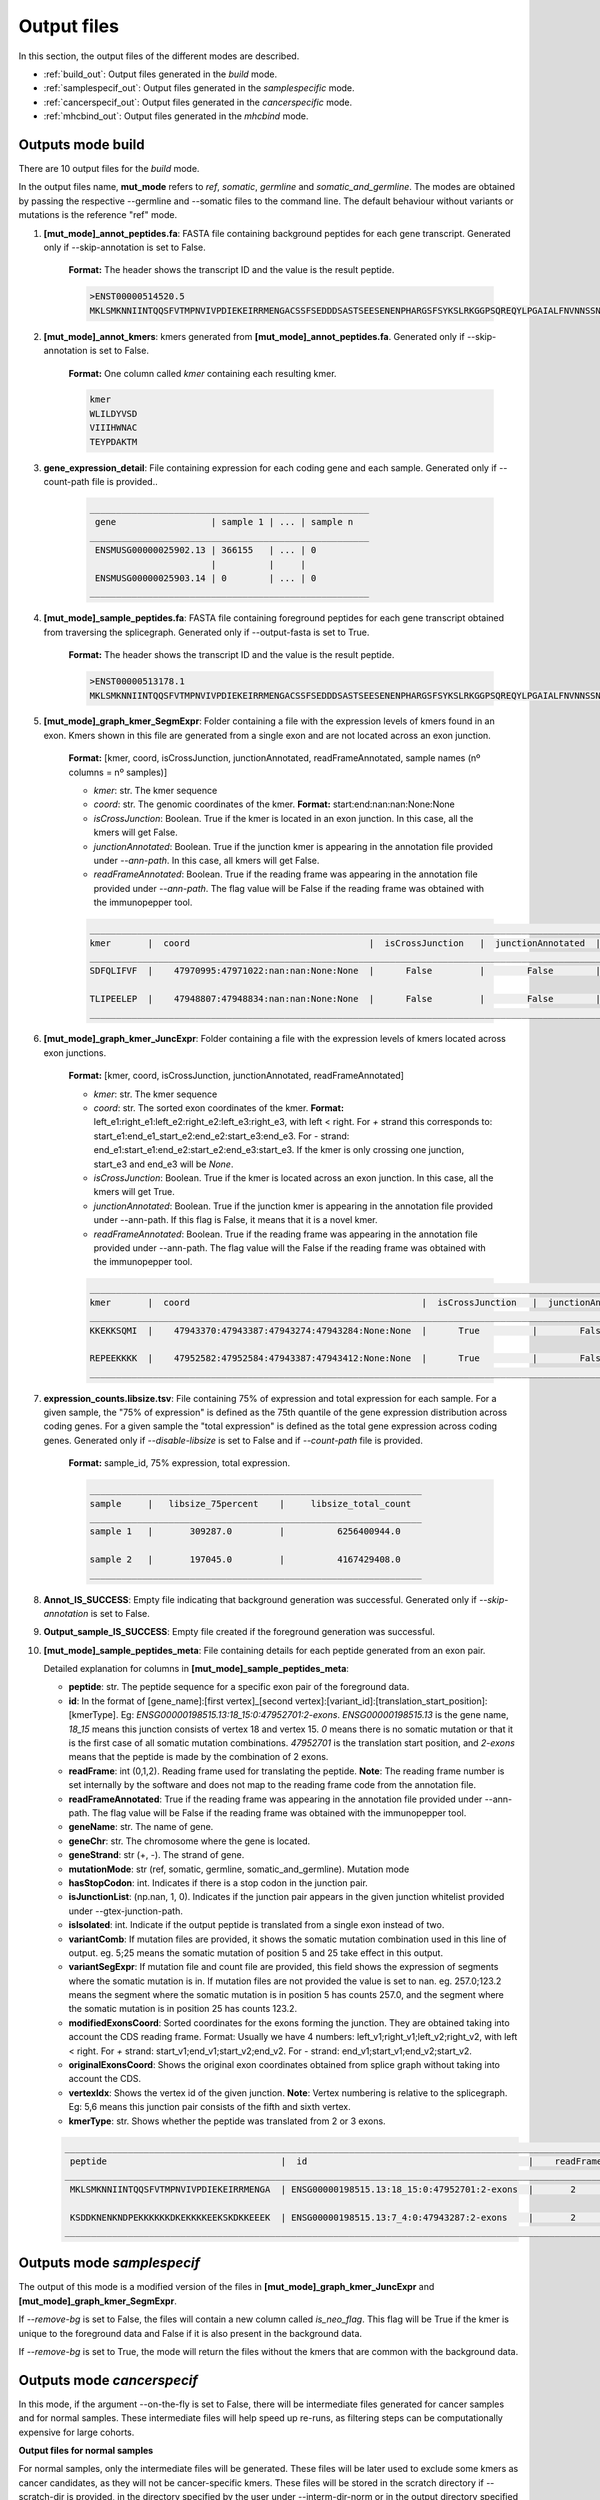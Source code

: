 Output files
=============

In this section, the output files of the different modes are described.

- :ref:`build_out`: Output files generated in the *build* mode.
- :ref:`samplespecif_out`: Output files generated in the *samplespecific* mode.
- :ref:`cancerspecif_out`: Output files generated in the *cancerspecific* mode.
- :ref:`mhcbind_out`: Output files generated in the *mhcbind* mode.

.. _build_out:

Outputs mode **build**
-----------------------
There are 10 output files for the *build* mode.

In the output files name, **mut_mode** refers to *ref*, *somatic*, *germline* and *somatic_and_germline*. The modes are obtained by passing the respective --germline and --somatic files to the command line. The default behaviour without variants or mutations is the reference "ref" mode.

.. _output-1-build:

1. **\[mut_mode\]_annot_peptides.fa**: FASTA file containing background peptides for each gene transcript. Generated only if --skip-annotation is set to False.

    **Format:** The header shows the transcript ID and the value is the result peptide.

    .. code-block::

        >ENST00000514520.5
        MKLSMKNNIINTQQSFVTMPNVIVPDIEKEIRRMENGACSSFSEDDDSASTSEESENENPHARGSFSYKSLRKGGPSQREQYLPGAIALFNVNNSSNKDQ


2. **\[mut_mode\]_annot_kmers**: kmers generated from **\[mut_mode\]_annot_peptides.fa**. Generated only if --skip-annotation is set to False.

    **Format:** One column called *kmer* containing each resulting kmer.

    .. code-block::

        kmer
        WLILDYVSD
        VIIIHWNAC
        TEYPDAKTM

3. **gene_expression_detail**: File containing expression for each coding gene and each sample. Generated only if --count-path file is provided..

    .. code-block::

        _____________________________________________________
         gene                  | sample 1 | ... | sample n
        _____________________________________________________
         ENSMUSG00000025902.13 | 366155   | ... | 0
                               |          |     |
         ENSMUSG00000025903.14 | 0        | ... | 0
        _____________________________________________________


4. **\[mut_mode\]_sample_peptides.fa**: FASTA file containing foreground peptides for each gene transcript obtained from traversing the splicegraph. Generated only if --output-fasta is set to True.

    **Format:** The header shows the transcript ID and the value is the result peptide.

    .. code-block::

        >ENST00000513178.1
        MKLSMKNNIINTQQSFVTMPNVIVPDIEKEIRRMENGACSSFSEDDDSASTSEESENENPHARGSFSYKSLRKGGPSQREQYLPGAIALFNVNNSSNKD

.. _output-5-build:

5. **\[mut_mode\]_graph_kmer_SegmExpr**: Folder containing a file with the expression levels of kmers found in an exon. Kmers shown in this file are generated from a single exon and are not located across an exon junction.

    **Format:** [kmer, coord, isCrossJunction, junctionAnnotated, readFrameAnnotated, sample names (nº columns = nº samples)]

    * *kmer*: str. The kmer sequence
    * *coord*: str. The genomic coordinates of the kmer. **Format:** start:end:nan:nan:None:None
    * *isCrossJunction*: Boolean. True if the kmer is located in an exon junction. In this case, all the kmers will get False.
    * *junctionAnnotated*: Boolean. True if the junction kmer is appearing in the annotation file provided under `--ann-path`. In this case, all kmers will get False.
    * *readFrameAnnotated*: Boolean. True if the reading frame was appearing in the annotation file provided under `--ann-path`. The flag value will be False if the reading frame was obtained with the immunopepper tool.

    .. code-block::

        _________________________________________________________________________________________________________________________________________________________________
        kmer       |  coord                                  |  isCrossJunction   |  junctionAnnotated  |    readFrameAnnotated   |   sample 1  |     ...  |   sample n
        _________________________________________________________________________________________________________________________________________________________________
        SDFQLIFVF  |    47970995:47971022:nan:nan:None:None  |      False         |        False        |           True          |       0.0   |     ...  |      0.0

        TLIPEELEP  |    47948807:47948834:nan:nan:None:None  |      False         |        False        |           False         |       0.0   |     ...  |      0.25
        _________________________________________________________________________________________________________________________________________________________________

.. _output-6-build:

6. **\[mut_mode\]_graph_kmer_JuncExpr**: Folder containing a file with the expression levels of kmers located across exon junctions.

    **Format:** [kmer, coord, isCrossJunction, junctionAnnotated, readFrameAnnotated]

    * *kmer*: str. The kmer sequence
    * *coord*: str. The sorted exon coordinates of the kmer. **Format:** left_e1:right_e1:left_e2:right_e2:left_e3:right_e3, with left < right. For *+* strand this corresponds to: start_e1:end_e1_start_e2:end_e2:start_e3:end_e3. For *-* strand: end_e1:start_e1:end_e2:start_e2:end_e3:start_e3. If the kmer is only crossing one junction, start_e3 and end_e3 will be `None`.
    * *isCrossJunction*: Boolean. True if the kmer is located across an exon junction. In this case, all the kmers will get True.
    * *junctionAnnotated*: Boolean. True if the junction kmer is appearing in the annotation file provided under --ann-path. If this flag is False, it means that it is a novel kmer.
    * *readFrameAnnotated*: Boolean. True if the reading frame was appearing in the annotation file provided under --ann-path. The flag value will the False if the reading frame was obtained with the immunopepper tool.


    .. code-block::

        ___________________________________________________________________________________________________________________________________________________________________________
        kmer       |  coord                                            |  isCrossJunction   |  junctionAnnotated  |    readFrameAnnotated   |   sample 1  |     ...  |   sample n
        ___________________________________________________________________________________________________________________________________________________________________________
        KKEKKSQMI  |    47943370:47943387:47943274:47943284:None:None  |      True          |        False        |           False         |       0.0   |     ...  |      1.0

        REPEEKKKK  |    47952582:47952584:47943387:47943412:None:None  |      True          |        False        |           True          |       0.0   |     ...  |      0.25
        ___________________________________________________________________________________________________________________________________________________________________________


7. **expression_counts.libsize.tsv**: File containing 75% of expression and total expression for each sample. For a given sample, the "75% of expression" is defined as the 75th quantile of the gene expression distribution across coding genes. For a given sample the "total expression" is defined as the total gene expression across coding genes. Generated only if `--disable-libsize` is set to False and if `--count-path` file is provided.

    **Format:** sample_id, 75% expression, total expression.

    .. code-block::

        _______________________________________________________________
        sample     |   libsize_75percent    |     libsize_total_count
        _______________________________________________________________
        sample 1   |       309287.0         |          6256400944.0

        sample 2   |       197045.0         |          4167429408.0
        _______________________________________________________________


8. **Annot_IS_SUCCESS**: Empty file indicating that background generation was successful. Generated only if `--skip-annotation` is set to False.

9. **Output_sample_IS_SUCCESS**: Empty file created if the foreground generation was successful.

.. _output-10-build:

10. **\[mut_mode\]_sample_peptides_meta**: File containing details for each peptide generated from an exon pair.

    Detailed explanation for columns in **\[mut_mode\]_sample_peptides_meta**:

    - **peptide**: str. The peptide sequence for a specific exon pair of the foreground data.
    - **id**: In the format of \[gene_name\]:\[first vertex\]_\[second vertex\]:\[variant_id\]:\[translation_start_position\]:\[kmerType\]. Eg: *ENSG00000198515.13:18_15:0:47952701:2-exons*. *ENSG00000198515.13* is the gene name, *18_15* means this junction consists of vertex 18 and vertex 15. *0* means there is no somatic mutation or that it is the first case of all somatic mutation combinations. *47952701* is the translation start position, and *2-exons* means that the peptide is made by the combination of 2 exons.
    - **readFrame**: int (0,1,2). Reading frame used for translating the peptide. **Note**: The reading frame number is set internally by the software and does not map to the reading frame code from the annotation file.
    - **readFrameAnnotated**: True if the reading frame was appearing in the annotation file provided under --ann-path. The flag value will be False if the reading frame was obtained with the immunopepper tool.
    - **geneName**: str. The name of gene.
    - **geneChr**: str. The chromosome where the gene is located.
    - **geneStrand**: str (+, -). The strand of gene.
    - **mutationMode**: str (ref, somatic, germline, somatic_and_germline). Mutation mode
    - **hasStopCodon**: int. Indicates if there is a stop codon in the junction pair.
    - **isJunctionList**: (np.nan, 1, 0). Indicates if the junction pair appears in the given junction whitelist provided under --gtex-junction-path.
    - **isIsolated**: int. Indicate if the output peptide is translated from a single exon instead of two.
    - **variantComb**: If mutation files are provided, it shows the somatic mutation combination used in this line of output. eg. 5;25 means the somatic mutation of position 5 and 25 take effect in this output.
    - **variantSegExpr**: If mutation file and count file are provided, this field shows the expression of segments where the somatic mutation is in.  If mutation files are not provided the value is set to nan. eg. 257.0;123.2 means the segment where the somatic mutation is in position 5 has counts 257.0, and the segment where the somatic mutation is in position 25 has counts 123.2.
    - **modifiedExonsCoord**: Sorted coordinates for the exons forming the junction. They are obtained taking into account the CDS reading frame. Format: Usually we have 4 numbers: left_v1;right_v1;left_v2;right_v2, with left < right. For *+* strand: start_v1;end_v1;start_v2;end_v2. For *-* strand: end_v1;start_v1;end_v2;start_v2.
    - **originalExonsCoord**: Shows the original exon coordinates obtained from splice graph without taking into account the CDS.
    - **vertexIdx**: Shows the vertex id of the given junction. **Note**: Vertex numbering is relative to the splicegraph. Eg: 5,6 means this junction pair consists of the fifth and sixth vertex.
    - **kmerType**: str. Shows whether the peptide was translated from 2 or 3 exons.

    .. code-block::

        _______________________________________________________________________________________________________________________________________________________________________________________________________________________________________________________________________________________________________________________________________________________________________________________________________________________________
         peptide                                 |  id                                          |    readFrame    |   readFrameAnnotated   |       geneName        |     geneChr   |   geneStrand  |  mutationMode |  hasStopCodon  |  isJunctionList |   isIsolated  |    variantComb |    variantSegExpr     |       modifiedExonsCoord                  |            originalExonsCoord              |     vertexIdx  |  kmerType
        _______________________________________________________________________________________________________________________________________________________________________________________________________________________________________________________________________________________________________________________________________________________________________________________________________________________________
         MKLSMKNNIINTQQSFVTMPNVIVPDIEKEIRRMENGA  | ENSG00000198515.13:18_15:0:47952701:2-exons  |       2         |          True          |   ENSG00000198515.13  |      chr4     |       -       |      ref      |       0        |       nan       |       0       |       nan      |         nan           |   47952582;47952701;47951354;47951469     |     47952582;47952807;47951352;47951469    |        18;15   |   2-exons

         KSDDKNENKNDPEKKKKKKDKEKKKKEEKSKDKKEEEK  | ENSG00000198515.13:7_4:0:47943287:2-exons    |       2         |          False         |   ENSG00000198515.13  |      chr8     |       +       |      ref      |       0        |       nan       |       0       |       nan      |         nan           |   47943180;47943287;47942042;47942148     |      47943180;47943288;47942040;47942148   |         7;4    |   2-exons
        _______________________________________________________________________________________________________________________________________________________________________________________________________________________________________________________________________________________________________________________________________________________________________________________________________________________________


.. _samplespecif_out:

Outputs mode `samplespecif`
---------------------------

.. todo:: add examples

The output of this mode is a modified version of the files in **\[mut_mode\]_graph_kmer_JuncExpr** and **\[mut_mode\]_graph_kmer_SegmExpr**.

If `--remove-bg` is set to False, the files will contain a new column called `is_neo_flag`. This flag will be True if the kmer is unique to the foreground data and False if it is also present in the background data.

If `--remove-bg` is set to True, the mode will return the files without the kmers that are common with the background data.

.. _cancerspecif_out:

Outputs mode `cancerspecif`
------------------------------

In this mode, if the argument --on-the-fly is set to False, there will be intermediate files generated for cancer samples and for normal samples. These intermediate files will help speed up re-runs, as filtering steps can be computationally expensive for large cohorts.

**Output files for normal samples**

For normal samples, only the intermediate files will be generated. These files will be later used to exclude some kmers as cancer candidates, as they will not be cancer-specific kmers. These files will be stored in the scratch directory if --scratch-dir is provided, in the directory specified by the user under --interm-dir-norm or in the output directory specified under --output-dir if none of the previous arguments are not provided.

In the filtering pipeline, kmers are filtered based on their expression level and on the number of samples in which they are expressed. However, the building of the splicegraph includes kmers never seen in the RNA-samples and solely present in the annotation. These kmers will be processed separately and will be removed from the foreground set. The kmers will be stored in the file **kmers_derived_solely_from_annotation.csv**.

1. **kmers_derived_solely_from_annotation.csv**: This is a file containing the kmers that are derived from the annotation and not present in any normal sample. The kmers present in this file will be skipped, and they will not be further processed. They will also be removed from the foreground matrix.

    **Technical note:** If the expression data is taken from junctions, provided under --path-cancer-matrix-edge, the kmers selected in this file will be the ones with *JunctionAnnotated = True* and zero expression across all normal samples. If the expression data is taken from segments, provided under --path-cancer-matrix-segm, the kmers selected in this file will be the ones with *ReadFrameAnnotated = True* and zero expression across all normal samples.

.. todo:: not present anymore. Delete file 1 here?

2. **interm_normal_combiExprCohortLim{--cohort-expr-support-normal}Across1_batch{--batch_id}_{--tot-batches}.tsv.gz**: This folder contains intermediate calculations for the filtering of normals. It will show the kmers present with an expression bigger than --cohort-expr-support-normal in at least one normal sample.

    **Technical note:** As the filtering data is usually large, it is divided in different parts or batches and analyzed separately. In this directory one can obtain the intermediate information for each part.

    **Format:** The file is a tab seperated file with two columns, with the first column showing the kmer and the second column showing the number of samples in which that kmer appears with more expression than the expression threshold.

    **Pipeline relevance:** The expression filter --cohort-expr-support-normal is defined as the "expression threshold" needed in at least one background sample for exclusion. Therefore, the kmers present in these files are the ones passing the expression filter threshold for background samples and will be removed from the foreground. This file will be helpful to perform the expression filtering step 2a) of :ref:`normal filtering <filt-normal>`.

    The directory also contains an empty file '_SUCCESS' that indicates that the filtering was successful.

    .. code-block::

        AAAAAAAGD      7868
        AAAAAAAKN      7876
        AAAAAAAKP       2


3. **interm_normal_combiExprCohortLim0.0Across1_batch{--batch_id}_{--tot-batches}.tsv.gz**: This folder contains intermediate calculations for the filtering of normals. The intermediate files will show the kmers present with an expression bigger than 0 in at least one normal sample.

    **Technical note:** As the filtering data is usually large, it is divided in different parts or batches and analyzed separately. In this directory one can obtain the intermediate information for each part.

    **Format:** The files obtained in this folder will be tab-separated, and they will have two columns, with the first column showing the kmer and the second column showing the number of samples in which that kmer appears with more expression than 0.

    **Pipeline relevance:** The filter --n-samples-lim-normal is defined as the "recurrence threshold with any read (>0)" needed in --n-samples-lim-normal background samples for exclusion. This file will be helpful to perform the filtering step 2b) in :ref:`normal filtering <filt-normal>`.

    **Technical note:** In the filtering step 2b), the recurrence threshold defined in **pipeline relevance** will be performed on the fly using this intermediate file as input. The operation can be performed on the fly because it requires less computational power.

    The directory also contains an empty file '_SUCCESS' that indicates that the filtering was successful.

    .. code-block::

        AAAAAAAGD      7868
        AAAAAAAKN      7876
        AAAAAAAKP       50


**Output files for cancer samples**

For cancer samples, there will be both intermediate and output files generated. The intermediate files will be later used for selecting kmer candidates based on their expression and recurrence. These files will be stored in the scratch directory if `--scratch-dir` is provided, in the directory specified by the user under `--interm-dir-cancer` or in the output directory specified under `--output-dir` if the previous arguments are not provided.

1. **Intermediate files**

   a. **interm_cancer_{mutation_mode}_combiExprCohortLim{--cohort-expr-support-cancer}Across1Except{--ids-cancer-sample}_batch{--batch_id}_{--tot-batches}.tsv.gz**: This folder contains intermediate calculations for the filtering of cancer samples. It will show the kmers present with an expression higher than --cohort-expr-support-cancer in at least one cancer sample other than the target. The target sample is provided under --ids-cancer-samples and will be referenced in the output folder name.

        **Technical note:** As the filtering data is usually large, it is divided in different parts or batches and analyzed separately. In this directory one can obtain the intermediate information for each part.

        **Format:** The file is a tab-seperated file with two columns, with the first column showing the kmer and the second column showing the number of samples in which that kmer appears with more expression than the expression threshold.

        **Pipeline relevance:** The filter --cohort-expr-support-cancer is defined as the "expression threshold" requested in the cancer cohort samples, excluding the target sample. The kmers present in this intermediate file will be the ones passing --cohort-expr-support-cancer in one or more samples. However, this expression filter needs to be combined with the number of samples filter --n-samples-lim-normal, so this file will not directly show the kmers that will be selected as cancer candidates. This file will be helpful to perform the expression filtering of step of :ref:`cancer filtering <filt-cancer>`.

        The directory also contains an empty file '_SUCCESS' that indicates that the filtering was successful.

        One example of how the output name for this file could look is the following: *interm_cancer_somatic_combiExprCohortLim3.0Across1ExceptTCGA-OR-A5J1-01A-11R-A29R-07_batch0_1.tsv.gz*.

        .. code-block::

            BBBBBBBGD      6898
            BBBBBBBKN      7356
            BBBBBBBKP       900


  b. **interm_cancer_{mutation_mode}_combiExprCohortLim0.0Across1Except{--ids-cancer-sample}_batch{--batch_id}_{--tot-batches}.tsv.gz**: This folder contains intermediate calculations for the filtering of cancer samples. It will show the kmers present with an expression bigger than 0 in at least one cancer sample other than the target. The target sample is provided under --ids-cancer-samples, and will be referenced in the output folder name.

       **Technical note:** As the filtering data is usually large, it is divided in different parts or batches and analyzed separately. In this directory one can obtain the intermediate information for each part.

       **Format:** The files obtained in this folder will be tab separated, and they will have two columns, with the first column showing the kmer and the second column showing the number of samples in which that kmer appears with more expression than 0.

       **Pipeline relevance:** The filter --n-samples-lim-normal is defined as the "recurrence threshold with --cohort-expr-support-cancer reads" requested in --n-samples-lim-normal cancer cohort samples, excluding the target sample. However, this intermediate file only assesses kmer expression being bigger than 0 in one or more samples, and the --n-samples-lim-normal threshold will be applied in step 2 of :ref:`cancer filtering <filt-cancer>`.

       **Technical note:** The filtering step 2 applies the recurrence threshold defined under pipeline relevance. It is performed on the fly using this intermediate file as input. The operation can be performed on the fly because it requires less computational power.

       The directory also contains an empty file '_SUCCESS' that indicates that the filtering was successful.

       One example of how the output name for this file could look is the following: *interm_cancer_somatic_combiExprCohortLim0.0Across1ExceptTCGA-OR-A5J1-01A-11R-A29R-07_batch0_1.tsv.gz*.

       .. code-block::

            BBBBBBBGD      3056
            BBBBBBBKN      2576
            BBBBBBBKP       900



2. **Output files**

    .. _output-tsv-cancerspecif:

    a. **{tag_prefix}_{id_cancer_sample}_{mutation_mode}_SampleLim{--sample-expr-support-cancer}_CohortLim{--cohort-expr-support-cancer}_Across{--n-samples-lim-cancer}_FiltNormals{--tag_normals}_CohortLim{--cohort-expr-support-normal}_Across{--n-samples-lim-normal}_batch{--batch-id}_{--tot-batches}.tsv**: This file is obtained after the "cancer/foreground support filtering" and "normal/background differential filtering" steps. The steps aim at assessing the cancer support condition, and at retaining cancer-specific kmers only. Therefore, the result contains the kmers that:

       - Passed the cancer filter based on expression in the target sample
       - Passed the cancer cohort filter based on the expression and minimum number of samples
       - Are not present in the normal files, subject to expression and sample limits set in the normals.

       **Technical note:** `batch{--batch-id}_{--tot-batches}` is added to the folder name only if the `--batch` arguments are provided.

       One example of how the output name for this file could look is the following: *breast_TCGA-OR-A5J1-01A-11R-A29R-07_somatic_SampleLim3.0_CohortLim0.0Across10_FiltNormalsGtexcoreCohort_ExceptTCGA-OR-A5J1-01A-11R-A29R-07_CohortLim0.0_Across1_batch0_1.tsv.gz*.

       .. todo:: check if this output is still like this

       .. code-block::

           kmer    TCGAA2A0SX01A12RA08407all
           AAGDDENHN       244.0
           AAMGIKSCA       4252.0
           AAPGQHLQA       38.0

    b. **{tag_prefix}_{id_cancer_sample}_{mutation_mode}_SampleLim{--sample-expr-support-cancer}_CohortLim{--cohort-expr-support-cancer}_Across{--n-samples-lim-cancer}_FiltNormals{--tag_normals}_CohortLim{--cohort-expr-support-normal}_Across{--n-samples-lim-normal}_FiltUniprot_batch{--batch-id}_{--tot-batches}.tsv**: This file will only be generated if the user provides an Uniprot database, under `--uniprot`, containing kmers that should not appear in the output of the foreground kmers.

       **Pipeline relevance:** This file is obtained by filtering the output file a with the kmers that are present in the provided uniprot database.

       One example of how the output name for this file could look is the following: *breast_TCGA-OR-A5J1-01A-11R-A29R-07_somatic_SampleLim3.0_CohortLim0.0Across10_FiltNormalsGtexcoreCohort_ExceptTCGA-OR-A5J1-01A-11R-A29R-07_CohortLim0.0_Across1_FiltUniprot_batch0_1.tsv.gz*.

       .. todo:: Check if the output is still like this

       .. code-block::

          kmer            TCGAA2A0SX01A12RA08407all       kmer_IL_eq
          AAGDDENHN                244.0                  AAGDDENHN
          AAPGQHLQA                38.0                   AAPGQHLQA
          ACSNFIFKH                114.0                  ACSNFLFKH


    .. _output-count-cancerspecif:

    c. **{--output-count}**: If --output-count is provided, this file will be generated. It contains the number of remaining kmers after each filtering step. It is a tabular file with different fields:

       - Sample: The cancer sample id. It is an id matching *--ids-cancer-samples*.
       - Mutation mode: The mutation mode used for the analysis. It is either *ref*, *somatic*, *germline* or *somatic_and_germline*.
       - Min_sample_reads: Expression threshold for sample filtering (step 2a of :ref:`cancer pipeline <filt-cancer>`). It is the threshold provided under *--sample-expr-support-cancer*.
       - Number (#) of cohort samples: Number of samples threshold for cancer cohort filtering (step 2b of :ref:`cancer pipeline <filt-cancer>`). It is the threshold provided under *--n-samples-lim-cancer*.
       - Reads per cohort sample: Expression threshold for expression cancer cohort filtering (step 2b of :ref:`cancer pipeline <filt-cancer>`). It is the threshold provided under *--cohort-expr-support-cancer*.
       - Number (#) of normal samples allowed: Number of samples threshold for normal cohort filtering (step 2b of :ref:`normal pipeline <filt-normal>`). It is the threshold provided under *--n-samples-lim-normal*.
       - Normal cohort id: The normal cohort id.
       - Reads per normal sample: Expression threshold for expression normal cohort filtering (step 2a of :ref:`normal pipeline <filt-normal>`). It is the threshold provided under *--cohort-expr-support-normal*.
       - Init_cancer: Number of kmers before any filtering step.
       - Filter_sample: Number of kmers remaining after sample filtering (step 2a of :ref:`cancer pipeline <filt-cancer>`).
       - Filter_sample_cohort: Number of kmers remaining after cancer cohort filtering (step 2b of :ref:`cancer pipeline <filt-cancer>`).
       - Filter_sample_cohort_cohortnormal #TODO: check if this was corrected: Number of kmers after differential filtering with normal samples (i.e. After removing from the foreground the kmers that passed the thresholds for expression *--cohort-expr-support-normal* and number of samples *--n-samples-lim-normal* in the normal cohort).
       - Filter_sample_cohort_cohortnormal_uniprot: Number of kmers after filtering with uniprot selected database.
       - Info: If a *--tag-normals* is provided, it will be indicated here. **Technical note**: *tag-normals* can be any information specific to the normal cohort that the user wishes to record (e.g. name of the cohort or the total number of samples, etc.)

        .. code-block::

            ------------------------------------------------------------------------------------------------------------------------------------------------------------------------------------------------------------------------------------------------------------------------------------------------------------------------------------------------------------------------------------------------------
            sample                         |    mutation_mode   | min_sample_reads   | # of cohort samples   |   reads per cohort sample  |   # of normal samples allowed   |   normal_cohort_id   |    reads per normal sample   |   init_cancer   |   filter_sample   |   filter_sample_cohort   |   filter_sample_cohort_cohortnormal   |   filter_sample_cohort_cohortnormal_uniprot   |   info              |
            ------------------------------------------------------------------------------------------------------------------------------------------------------------------------------------------------------------------------------------------------------------------------------------------------------------------------------------------------------------------------------------------------------
            TCGA-OR-A5J1-01A-11R-A29R-07   |    somatic         |      3.0           |     10                |      0.0                   |             1                   |         GtexCore     |            0.0               |      1865044    |      1661806      |      1661432             |                  21399                |                    21378                      |    GtexcoreCore     |
            TCGA-A2-BCRT-01A-11R-A084-07   |       ref          |      2.0           |      1                |      0.0                   |             2                   |         GtexCore     |            10.0              |      1865044    |      1661806      |      1661432             |                  21401                |                    21380                      |    GtexcoreCore     |
            ------------------------------------------------------------------------------------------------------------------------------------------------------------------------------------------------------------------------------------------------------------------------------------------------------------------------------------------------------------------------------------------------------


.. _mhcbind_out:

Outputs mode `mhcbind`
----------------------

.. todo:: add examples?

1. **[--input-peptides-file]**: Intermediate file created if *--partitioned-tsv* is provided. It contains the unique set of kmers for which the user wants to predict binding to the MHC complex.

    **Format:** It will be a csv file, and it will contain a column with the unique kmers, without a header or index.

    **Pipeline relevance:** It contains the unique set of kmers present in the partitioned tsv files provided under --partitioned-tsv. This corresponds to the files 1 and 2 found in the :ref:`output section <output-tsv-cancerspecif>`.

    **Technical note:** The intermediate file will be stored in the path provided under *--input-peptides-file* in *--argstring*. The partitioned files `$file_path` provided by the user will be passed to the mhcbind tool argument *--input-peptides-file*. The input seen by mhcbind will be `--argstring --input-peptides-file $file_path`.

2. **[--output-csv]**:  Output file generated by the selected MHC tool.

    **Format:** csv file, and the exact format will depend on the MHC tool selected.

    **Technical note:** The `$file_path`provided as *--output-csv* by the user in the *--argstring* will be passed to the mhcbind tool argument *--output-csv*. The input seen by mhcbind will be `--argstring --output-csv $file_path`.

3. **[--output-csv]_With{--bind-score-method}LessLim{--bind-score-threshold}.tsv**: File containing the filtered version of **[--output-csv]**. It is generated if filtering options are provided, and *--less-than* is set to True. It will contain kmers that have a score *--bind-score-method* smaller than *--bind-score-threshold*.
4. **[--output-csv]_With{--bind-score-method}MoreLim{--bind-score-threshold}.tsv**: File containing the filtered version of **[--output-csv]**. It is generated if filtering options are provided, and *--less-than* is set to False. It will contain kmers that have a score *--bind-score-method* bigger than *--bind-score-threshold*.
